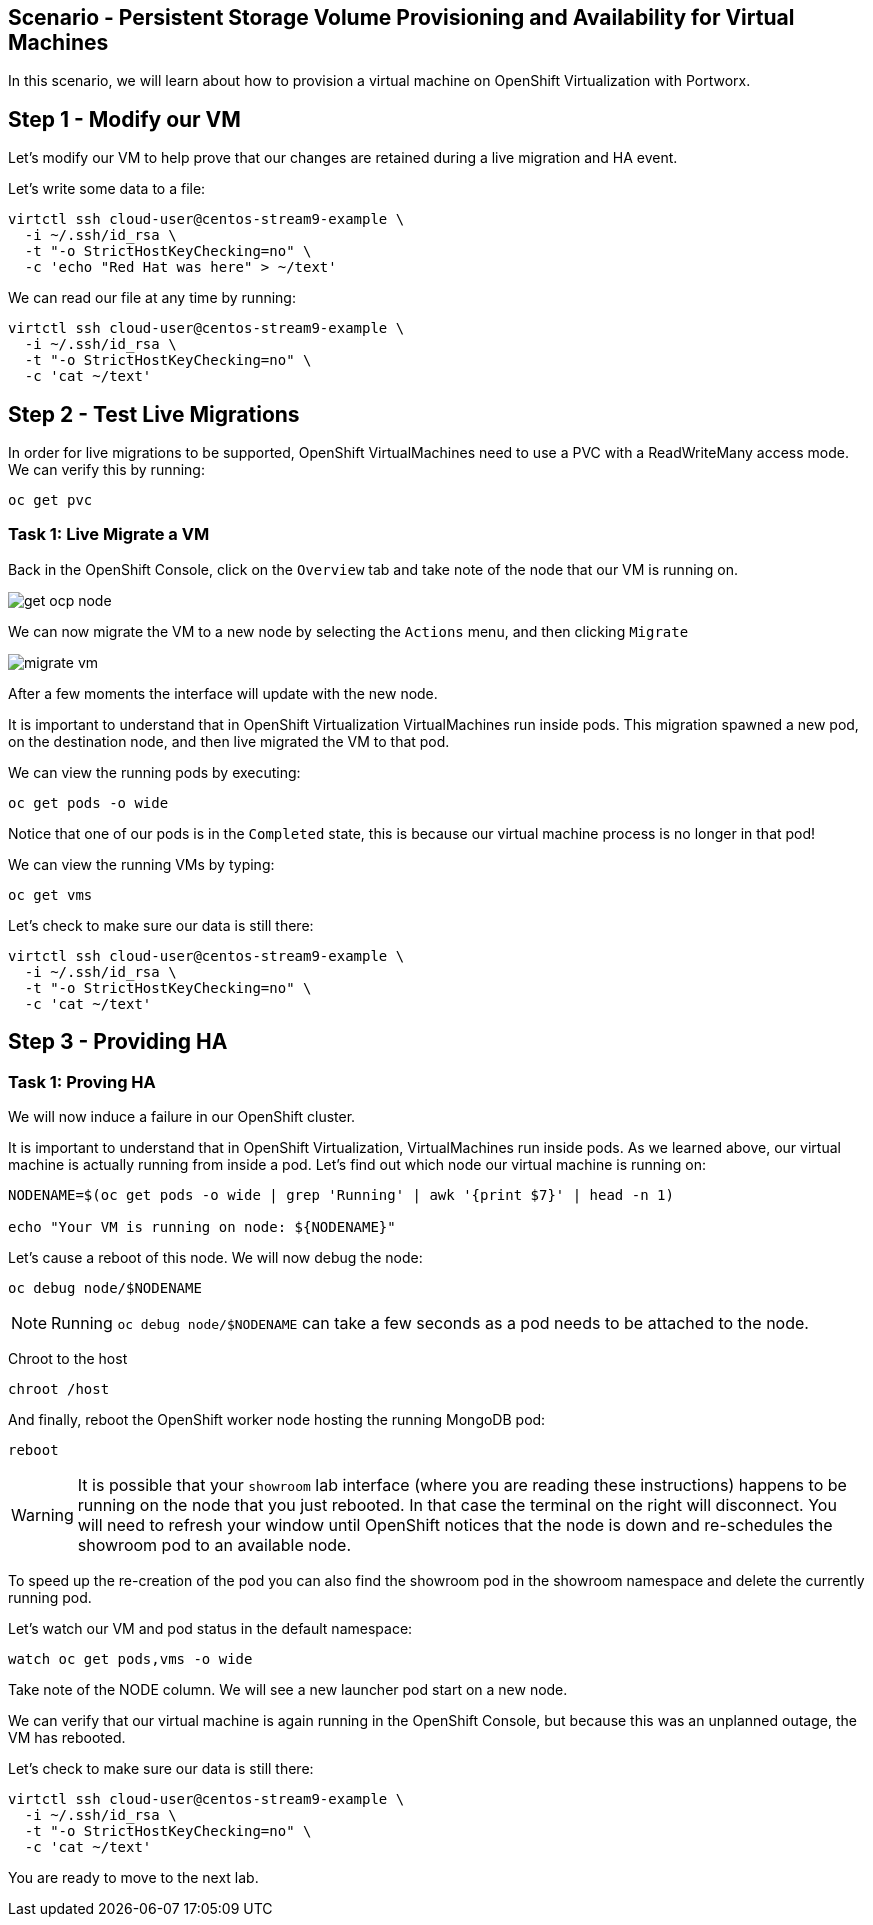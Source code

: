 == Scenario - Persistent Storage Volume Provisioning and Availability for Virtual Machines

In this scenario, we will learn about how to provision a virtual machine
on OpenShift Virtualization with Portworx.

== Step 1 - Modify our VM

Let's modify our VM to help prove that our changes are retained during a live migration and HA event.

Let's write some data to a file:

[source,sh,role=execute]
----
virtctl ssh cloud-user@centos-stream9-example \
  -i ~/.ssh/id_rsa \
  -t "-o StrictHostKeyChecking=no" \
  -c 'echo "Red Hat was here" > ~/text'
----

We can read our file at any time by running:

[source,sh,role=execute]
----
virtctl ssh cloud-user@centos-stream9-example \
  -i ~/.ssh/id_rsa \
  -t "-o StrictHostKeyChecking=no" \
  -c 'cat ~/text'
----

== Step 2 - Test Live Migrations

In order for live migrations to be supported, OpenShift VirtualMachines
need to use a PVC with a ReadWriteMany access mode. We can verify this
by running:

[source,sh,role=execute]
----
oc get pvc
----

=== Task 1: Live Migrate a VM

Back in the OpenShift Console, click on the `Overview` tab and take note
of the node that our VM is running on.

image:livemigrate-vm-01.png[get ocp node]

We can now migrate the VM to a new node by selecting the `Actions` menu,
and then clicking `Migrate`

image:livemigrate-vm-02.png[migrate vm]

After a few moments the interface will update with the new node.

It is important to understand that in OpenShift Virtualization
VirtualMachines run inside pods. This migration spawned a new pod, on
the destination node, and then live migrated the VM to that pod.

We can view the running pods by executing:

[source,sh,role=execute]
----
oc get pods -o wide
----

Notice that one of our pods is in the `Completed` state, this is because
our virtual machine process is no longer in that pod!

We can view the running VMs by typing:

[source,sh,role=execute]
----
oc get vms
----

Let's check to make sure our data is still there:

[source,sh,role=execute]
----
virtctl ssh cloud-user@centos-stream9-example \
  -i ~/.ssh/id_rsa \
  -t "-o StrictHostKeyChecking=no" \
  -c 'cat ~/text'
----

== Step 3 - Providing HA

=== Task 1: Proving HA

We will now induce a failure in our OpenShift cluster.

It is important to understand that in OpenShift Virtualization,
VirtualMachines run inside pods. As we learned above, our virtual
machine is actually running from inside a pod. Let's find out which node
our virtual machine is running on:

[source,sh,role=execute]
----
NODENAME=$(oc get pods -o wide | grep 'Running' | awk '{print $7}' | head -n 1)

echo "Your VM is running on node: ${NODENAME}"
----

Let's cause a reboot of this node. We will now debug the node:

[source,sh,role=execute]
----
oc debug node/$NODENAME
----

====
[NOTE]
Running `oc debug node/$NODENAME` can take a few seconds as a pod needs to be attached to the node.
====

Chroot to the host

[source,sh,role=execute]
----
chroot /host
----

And finally, reboot the OpenShift worker node hosting the running
MongoDB pod:

[source,sh,role=execute]
----
reboot
----

====
[WARNING]
It is possible that your `showroom` lab interface (where you are reading these instructions) happens to be running on the node that you just rebooted. In that case the terminal on the right will disconnect. You will need to refresh your window until OpenShift notices that the node is down and re-schedules the showroom pod to an available node.

To speed up the re-creation of the pod you can also find the showroom pod in the showroom namespace and delete the currently running pod.
====

Let's watch our VM and pod status in the default namespace:

[source,sh,role=execute]
----
watch oc get pods,vms -o wide
----

Take note of the NODE column. We will see a new launcher pod start on a
new node.

We can verify that our virtual machine is again running in the OpenShift
Console, but because this was an unplanned outage, the VM has rebooted.

Let's check to make sure our data is still there:

[source,sh,role=execute]
----
virtctl ssh cloud-user@centos-stream9-example \
  -i ~/.ssh/id_rsa \
  -t "-o StrictHostKeyChecking=no" \
  -c 'cat ~/text'
----

You are ready to move to the next lab.
